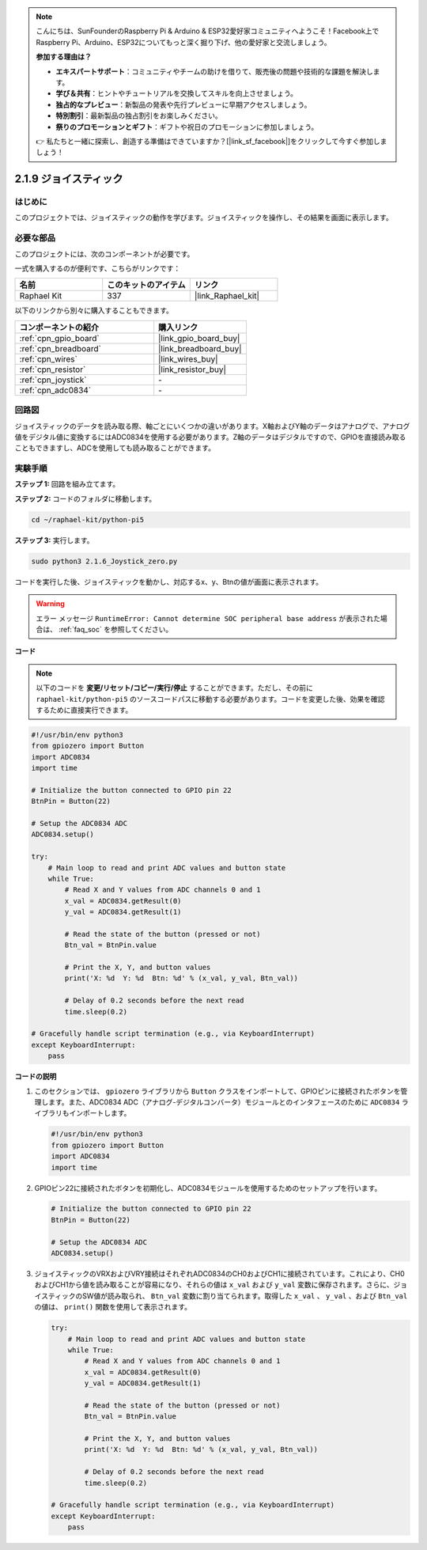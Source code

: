 .. note::

    こんにちは、SunFounderのRaspberry Pi & Arduino & ESP32愛好家コミュニティへようこそ！Facebook上でRaspberry Pi、Arduino、ESP32についてもっと深く掘り下げ、他の愛好家と交流しましょう。

    **参加する理由は？**

    - **エキスパートサポート**：コミュニティやチームの助けを借りて、販売後の問題や技術的な課題を解決します。
    - **学び＆共有**：ヒントやチュートリアルを交換してスキルを向上させましょう。
    - **独占的なプレビュー**：新製品の発表や先行プレビューに早期アクセスしましょう。
    - **特別割引**：最新製品の独占割引をお楽しみください。
    - **祭りのプロモーションとギフト**：ギフトや祝日のプロモーションに参加しましょう。

    👉 私たちと一緒に探索し、創造する準備はできていますか？[|link_sf_facebook|]をクリックして今すぐ参加しましょう！

.. _2.1.9_py_pi5:

2.1.9 ジョイスティック
=====================================

はじめに
------------

このプロジェクトでは、ジョイスティックの動作を学びます。ジョイスティックを操作し、その結果を画面に表示します。

必要な部品
------------------------------

このプロジェクトには、次のコンポーネントが必要です。 

.. image:: ../python_pi5/img/2.1.9_joystick_list.png

一式を購入するのが便利です、こちらがリンクです： 

.. list-table::
    :widths: 20 20 20
    :header-rows: 1

    *   - 名前	
        - このキットのアイテム
        - リンク
    *   - Raphael Kit
        - 337
        - |link_Raphael_kit|

以下のリンクから別々に購入することもできます。

.. list-table::
    :widths: 30 20
    :header-rows: 1

    *   - コンポーネントの紹介
        - 購入リンク

    *   - :ref:`cpn_gpio_board`
        - |link_gpio_board_buy|
    *   - :ref:`cpn_breadboard`
        - |link_breadboard_buy|
    *   - :ref:`cpn_wires`
        - |link_wires_buy|
    *   - :ref:`cpn_resistor`
        - |link_resistor_buy|
    *   - :ref:`cpn_joystick`
        - \-
    *   - :ref:`cpn_adc0834`
        - \-

回路図
-----------------

ジョイスティックのデータを読み取る際、軸ごとにいくつかの違いがあります。X軸およびY軸のデータはアナログで、アナログ値をデジタル値に変換するにはADC0834を使用する必要があります。Z軸のデータはデジタルですので、GPIOを直接読み取ることもできますし、ADCを使用しても読み取ることができます。

.. image:: ../python_pi5/img/2.1.9_joystick_schematic_1.png


.. image:: ../python_pi5/img/2.1.9_joystick_schematic_2.png


実験手順
-----------------------

**ステップ 1:** 回路を組み立てます。

.. image:: ../python_pi5/img/2.1.9_Joystick_circuit.png

**ステップ 2:** コードのフォルダに移動します。

.. raw:: html

   <run></run>

.. code-block::

    cd ~/raphael-kit/python-pi5

**ステップ 3:** 実行します。

.. raw:: html

   <run></run>

.. code-block::

    sudo python3 2.1.6_Joystick_zero.py

コードを実行した後、ジョイスティックを動かし、対応するx、y、Btnの値が画面に表示されます。

.. warning::

    エラー メッセージ ``RuntimeError: Cannot determine SOC peripheral base address`` が表示された場合は、 :ref:`faq_soc` を参照してください。

**コード**

.. note::

    以下のコードを **変更/リセット/コピー/実行/停止** することができます。ただし、その前に ``raphael-kit/python-pi5`` のソースコードパスに移動する必要があります。コードを変更した後、効果を確認するために直接実行できます。


.. raw:: html

    <run></run>

.. code-block:: python

   #!/usr/bin/env python3
   from gpiozero import Button
   import ADC0834
   import time

   # Initialize the button connected to GPIO pin 22
   BtnPin = Button(22)

   # Setup the ADC0834 ADC
   ADC0834.setup()

   try:
       # Main loop to read and print ADC values and button state
       while True:
           # Read X and Y values from ADC channels 0 and 1
           x_val = ADC0834.getResult(0)
           y_val = ADC0834.getResult(1)

           # Read the state of the button (pressed or not)
           Btn_val = BtnPin.value

           # Print the X, Y, and button values
           print('X: %d  Y: %d  Btn: %d' % (x_val, y_val, Btn_val))

           # Delay of 0.2 seconds before the next read
           time.sleep(0.2)

   # Gracefully handle script termination (e.g., via KeyboardInterrupt)
   except KeyboardInterrupt: 
       pass



**コードの説明**

1. このセクションでは、 ``gpiozero`` ライブラリから ``Button`` クラスをインポートして、GPIOピンに接続されたボタンを管理します。また、ADC0834 ADC（アナログ-デジタルコンバータ）モジュールとのインタフェースのために ``ADC0834`` ライブラリもインポートします。

   .. code-block:: python

       #!/usr/bin/env python3
       from gpiozero import Button
       import ADC0834
       import time

2. GPIOピン22に接続されたボタンを初期化し、ADC0834モジュールを使用するためのセットアップを行います。

   .. code-block:: python

       # Initialize the button connected to GPIO pin 22
       BtnPin = Button(22)

       # Setup the ADC0834 ADC
       ADC0834.setup()

3. ジョイスティックのVRXおよびVRY接続はそれぞれADC0834のCH0およびCH1に接続されています。これにより、CH0およびCH1から値を読み取ることが容易になり、それらの値は ``x_val`` および ``y_val`` 変数に保存されます。さらに、ジョイスティックのSW値が読み取られ、 ``Btn_val`` 変数に割り当てられます。取得した  ``x_val`` 、 ``y_val`` 、および ``Btn_val`` の値は、 ``print()`` 関数を使用して表示されます。

   .. code-block:: python

       try:
           # Main loop to read and print ADC values and button state
           while True:
               # Read X and Y values from ADC channels 0 and 1
               x_val = ADC0834.getResult(0)
               y_val = ADC0834.getResult(1)

               # Read the state of the button (pressed or not)
               Btn_val = BtnPin.value

               # Print the X, Y, and button values
               print('X: %d  Y: %d  Btn: %d' % (x_val, y_val, Btn_val))

               # Delay of 0.2 seconds before the next read
               time.sleep(0.2)

       # Gracefully handle script termination (e.g., via KeyboardInterrupt)
       except KeyboardInterrupt: 
           pass
